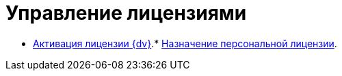 = Управление лицензиями

* xref:activation.adoc[Активация лицензии {dv}].* xref:AssignmentofVipLicense.adoc[Назначение персональной лицензии].
